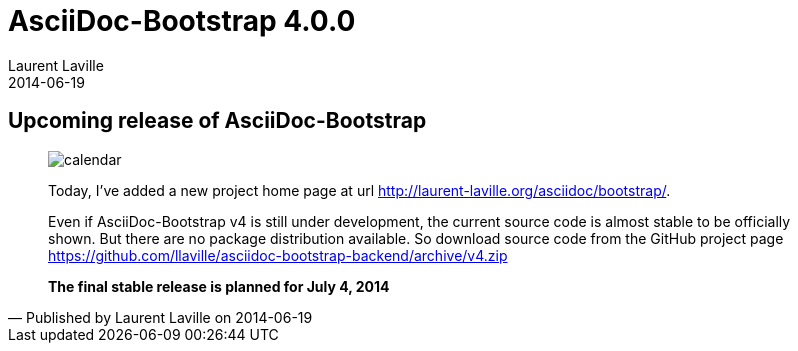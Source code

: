 :doctitle:    AsciiDoc-Bootstrap 4.0.0
:description: Stable release is planned
:iconsfont:   glyphicon
:imagesdir:   ./images
:author:      Laurent Laville
:revdate:     2014-06-19
:pubdate:     Thu, 19 Jun 2014 10:17:23 +0200
:summary:     Upcoming release of AsciiDoc-Bootstrap
:jumbotron:
:jumbotron-fullwidth:
:footer-fullwidth:

[id="post-6"]
== {summary}

[quote,Published by {author} on {revdate}]
____
image:icons/glyphicon/glyphicons_045_calendar.png[alt="calendar",icon="calendar",size="4x"]

Today, I've added a new project home page at url http://laurent-laville.org/asciidoc/bootstrap/[].

Even if AsciiDoc-Bootstrap v4 is still under development, the current source code is almost stable to be officially shown.
But there are no package distribution available.
So download source code from the GitHub project page https://github.com/llaville/asciidoc-bootstrap-backend/archive/v4.zip[]

*The final stable release is planned for July 4, 2014*
____
